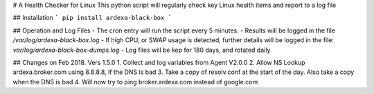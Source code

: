 # A Health Checker for Linux
This python script will regularly check key Linux health items and report to a log file

## Installation
```
pip install ardexa-black-box
```

## Operation and Log Files
- The cron entry will run the script every 5 minutes.
- Results will be logged in the file `/var/log/ardexa-black-box.log`
- If high CPU, or SWAP usage is detected, further details will be logged in the file: `var/log/ardexa-black-box-dumps.log`
- Log files will be kep for 180 days, and rotated daily

## Changes on Feb 2018. Vers 1.5.0
1. Collect and log variables from Agent V2.0.0
2. Allow NS Lookup ardexa.broker.com using 8.8.8.8, if the DNS is bad
3. Take a copy of resolv.conf at the start of the day. Also take a copy when the DNS is bad
4. Will now try to ping broker.ardexa.com instead of google.com


